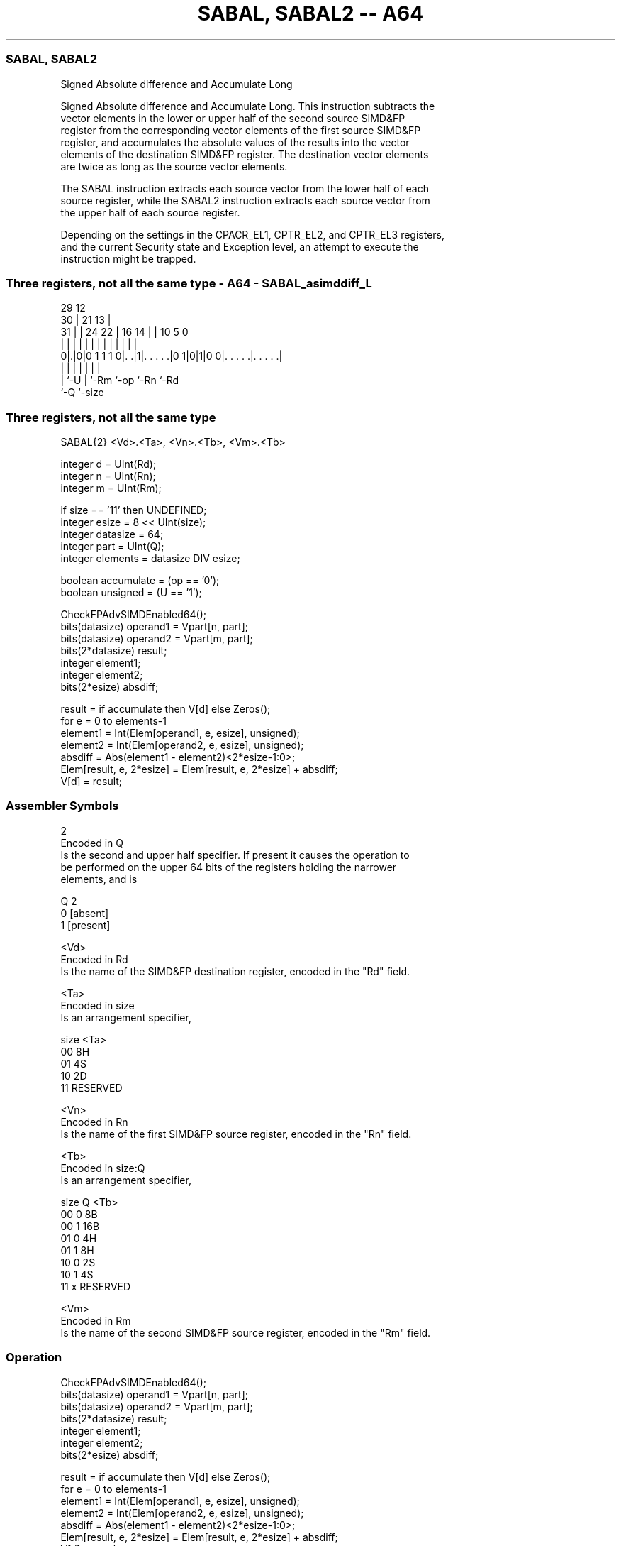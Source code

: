 .nh
.TH "SABAL, SABAL2 -- A64" "7" " "  "instruction" "advsimd"
.SS SABAL, SABAL2
 Signed Absolute difference and Accumulate Long

 Signed Absolute difference and Accumulate Long. This instruction subtracts the
 vector elements in the lower or upper half of the second source SIMD&FP
 register from the corresponding vector elements of the first source SIMD&FP
 register, and accumulates the absolute values of the results into the vector
 elements of the destination SIMD&FP register. The destination vector elements
 are twice as long as the source vector elements.

 The SABAL instruction extracts each source vector from the lower half of each
 source register, while the SABAL2 instruction extracts each source vector from
 the upper half of each source register.

 Depending on the settings in the CPACR_EL1, CPTR_EL2, and CPTR_EL3 registers,
 and the current Security state and Exception level, an attempt to execute the
 instruction might be trapped.



.SS Three registers, not all the same type - A64 - SABAL_asimddiff_L
 
                                                                   
       29                                12                        
     30 |              21              13 |                        
   31 | |        24  22 |        16  14 | |  10         5         0
    | | |         |   | |         |   | | |   |         |         |
   0|.|0|0 1 1 1 0|. .|1|. . . . .|0 1|0|1|0 0|. . . . .|. . . . .|
    | |           |     |             |       |         |
    | `-U         |     `-Rm          `-op    `-Rn      `-Rd
    `-Q           `-size
  
  
 
.SS Three registers, not all the same type
 
 SABAL{2}  <Vd>.<Ta>, <Vn>.<Tb>, <Vm>.<Tb>
 
 integer d = UInt(Rd);
 integer n = UInt(Rn);
 integer m = UInt(Rm);
 
 if size == '11' then UNDEFINED;
 integer esize = 8 << UInt(size);
 integer datasize = 64;
 integer part = UInt(Q);
 integer elements = datasize DIV esize;
 
 boolean accumulate = (op == '0');
 boolean unsigned = (U == '1');
 
 CheckFPAdvSIMDEnabled64();
 bits(datasize)   operand1 = Vpart[n, part];
 bits(datasize)   operand2 = Vpart[m, part];
 bits(2*datasize) result;
 integer element1;
 integer element2;
 bits(2*esize) absdiff;
 
 result = if accumulate then V[d] else Zeros();
 for e = 0 to elements-1
     element1 = Int(Elem[operand1, e, esize], unsigned);
     element2 = Int(Elem[operand2, e, esize], unsigned);
     absdiff = Abs(element1 - element2)<2*esize-1:0>;
     Elem[result, e, 2*esize] = Elem[result, e, 2*esize] + absdiff;
 V[d] = result;
 

.SS Assembler Symbols

 2
  Encoded in Q
  Is the second and upper half specifier. If present it causes the operation to
  be performed on the upper 64 bits of the registers holding the narrower
  elements, and is

  Q 2         
  0 [absent]  
  1 [present] 

 <Vd>
  Encoded in Rd
  Is the name of the SIMD&FP destination register, encoded in the "Rd" field.

 <Ta>
  Encoded in size
  Is an arrangement specifier,

  size <Ta>     
  00   8H       
  01   4S       
  10   2D       
  11   RESERVED 

 <Vn>
  Encoded in Rn
  Is the name of the first SIMD&FP source register, encoded in the "Rn" field.

 <Tb>
  Encoded in size:Q
  Is an arrangement specifier,

  size Q <Tb>     
  00   0 8B       
  00   1 16B      
  01   0 4H       
  01   1 8H       
  10   0 2S       
  10   1 4S       
  11   x RESERVED 

 <Vm>
  Encoded in Rm
  Is the name of the second SIMD&FP source register, encoded in the "Rm" field.



.SS Operation

 CheckFPAdvSIMDEnabled64();
 bits(datasize)   operand1 = Vpart[n, part];
 bits(datasize)   operand2 = Vpart[m, part];
 bits(2*datasize) result;
 integer element1;
 integer element2;
 bits(2*esize) absdiff;
 
 result = if accumulate then V[d] else Zeros();
 for e = 0 to elements-1
     element1 = Int(Elem[operand1, e, esize], unsigned);
     element2 = Int(Elem[operand2, e, esize], unsigned);
     absdiff = Abs(element1 - element2)<2*esize-1:0>;
     Elem[result, e, 2*esize] = Elem[result, e, 2*esize] + absdiff;
 V[d] = result;


.SS Operational Notes

 
 If PSTATE.DIT is 1: 
 
 The execution time of this instruction is independent of: 
 The values of the data supplied in any of its registers.
 The values of the NZCV flags.
 The response of this instruction to asynchronous exceptions does not vary based on: 
 The values of the data supplied in any of its registers.
 The values of the NZCV flags.
